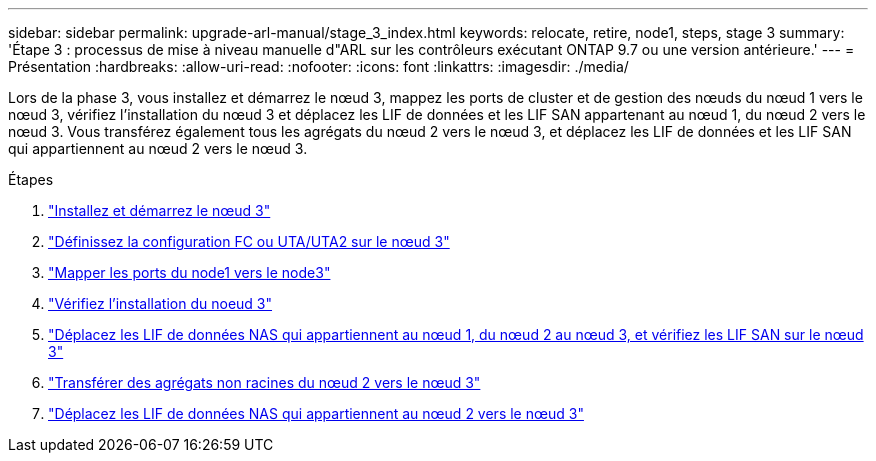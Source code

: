 ---
sidebar: sidebar 
permalink: upgrade-arl-manual/stage_3_index.html 
keywords: relocate, retire, node1, steps, stage 3 
summary: 'Étape 3 : processus de mise à niveau manuelle d"ARL sur les contrôleurs exécutant ONTAP 9.7 ou une version antérieure.' 
---
= Présentation
:hardbreaks:
:allow-uri-read: 
:nofooter: 
:icons: font
:linkattrs: 
:imagesdir: ./media/


[role="lead"]
Lors de la phase 3, vous installez et démarrez le nœud 3, mappez les ports de cluster et de gestion des nœuds du nœud 1 vers le nœud 3, vérifiez l'installation du nœud 3 et déplacez les LIF de données et les LIF SAN appartenant au nœud 1, du nœud 2 vers le nœud 3. Vous transférez également tous les agrégats du nœud 2 vers le nœud 3, et déplacez les LIF de données et les LIF SAN qui appartiennent au nœud 2 vers le nœud 3.

.Étapes
. link:install_boot_node3.html["Installez et démarrez le nœud 3"]
. link:set_fc_uta_uta2_config_node3.html["Définissez la configuration FC ou UTA/UTA2 sur le nœud 3"]
. link:map_ports_node1_node3.html["Mapper les ports du node1 vers le node3"]
. link:verify_node3_installation.html["Vérifiez l'installation du noeud 3"]
. link:move_nas_lifs_node1_from_node2_node3_verify_san_lifs_node3.html["Déplacez les LIF de données NAS qui appartiennent au nœud 1, du nœud 2 au nœud 3, et vérifiez les LIF SAN sur le nœud 3"]
. link:relocate_non_root_aggr_node2_node3.html["Transférer des agrégats non racines du nœud 2 vers le nœud 3"]
. link:move_nas_lifs_node2_node3.html["Déplacez les LIF de données NAS qui appartiennent au nœud 2 vers le nœud 3"]

